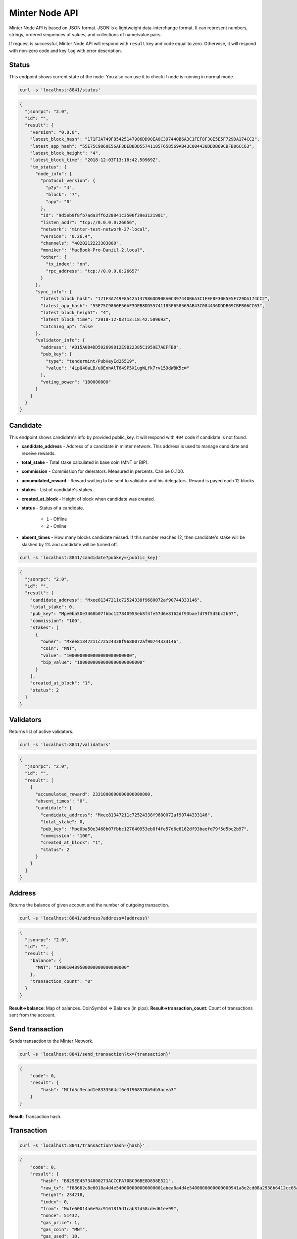 Minter Node API
===============

Minter Node API is based on JSON format. JSON is a lightweight data-interchange format.
It can represent numbers, strings, ordered sequences of values, and collections of name/value pairs.

If request is successful, Minter Node API will respond with ``result`` key and code equal to zero. Otherwise, it will
respond with non-zero code and key ``log`` with error description.

Status
^^^^^^

This endpoint shows current state of the node. You also can use it to check if node is running in
normal mode.

.. code-block:: bash

    curl -s 'localhost:8841/status'

.. code-block:: json

    {
      "jsonrpc": "2.0",
      "id": "",
      "result": {
        "version": "0.8.0",
        "latest_block_hash": "171F3A749F85425147986DD90EA0C397440B6A3C1FEF8F30E5E5F729DA174CC2",
        "latest_app_hash": "55E75C9860E56AF3DEB8DD55741185F658569AB43C084436DDDB69CBFB06CC63",
        "latest_block_height": "4",
        "latest_block_time": "2018-12-03T13:18:42.50969Z",
        "tm_status": {
          "node_info": {
            "protocol_version": {
              "p2p": "4",
              "block": "7",
              "app": "0"
            },
            "id": "9d5eb9f8fb7ada3ff6228841c3500f39e3121901",
            "listen_addr": "tcp://0.0.0.0:26656",
            "network": "minter-test-network-27-local",
            "version": "0.26.4",
            "channels": "4020212223303800",
            "moniker": "MacBook-Pro-Daniil-2.local",
            "other": {
              "tx_index": "on",
              "rpc_address": "tcp://0.0.0.0:26657"
            }
          },
          "sync_info": {
            "latest_block_hash": "171F3A749F85425147986DD90EA0C397440B6A3C1FEF8F30E5E5F729DA174CC2",
            "latest_app_hash": "55E75C9860E56AF3DEB8DD55741185F658569AB43C084436DDDB69CBFB06CC63",
            "latest_block_height": "4",
            "latest_block_time": "2018-12-03T13:18:42.50969Z",
            "catching_up": false
          },
          "validator_info": {
            "address": "AB15A084DD592699812E9B22385C1959E7AEFFB8",
            "pub_key": {
              "type": "tendermint/PubKeyEd25519",
              "value": "4LpQ40aLB/u8EnhAlT649P5X1ugWLfk7rv159dW8K5c="
            },
            "voting_power": "100000000"
          }
        }
      }
    }

Candidate
^^^^^^^^^

This endpoint shows candidate's info by provided public_key. It will respond with ``404`` code if candidate is not
found.

- **candidate_address** - Address of a candidate in minter network. This address is used to manage
  candidate and receive rewards.
- **total_stake** - Total stake calculated in base coin (MNT or BIP).
- **commission** - Commission for delerators. Measured in percents. Can be 0..100.
- **accumulated_reward** - Reward waiting to be sent to validator and his delegators. Reward is payed each 12 blocks.
- **stakes** - List of candidate's stakes.
- **created_at_block** - Height of block when candidate was created.
- **status** - Status of a candidate.

    - ``1`` - Offline
    - ``2`` - Online

- **absent_times** - How many blocks candidate missed. If this number reaches 12, then candidate's stake will be
  slashed by 1% and candidate will be turned off.

.. code-block:: bash

    curl -s 'localhost:8841/candidate?pubkey={public_key}'

.. code-block:: json

    {
      "jsonrpc": "2.0",
      "id": "",
      "result": {
        "candidate_address": "Mxee81347211c72524338f9680072af90744333146",
        "total_stake": 0,
        "pub_key": "Mpe0ba50e3468b07fbbc127840953eb8f4fe57d6e8162df93baefd79f5d5bc2b97",
        "commission": "100",
        "stakes": [
          {
            "owner": "Mxee81347211c72524338f9680072af90744333146",
            "coin": "MNT",
            "value": "1000000000000000000000000",
            "bip_value": "1000000000000000000000000"
          }
        ],
        "created_at_block": "1",
        "status": 2
      }
    }


Validators
^^^^^^^^^^

Returns list of active validators.

.. code-block:: bash

    curl -s 'localhost:8841/validators'

.. code-block:: json

    {
      "jsonrpc": "2.0",
      "id": "",
      "result": [
        {
          "accumulated_reward": 2331000000000000000000,
          "absent_times": "0",
          "candidate": {
            "candidate_address": "Mxee81347211c72524338f9680072af90744333146",
            "total_stake": 0,
            "pub_key": "Mpe0ba50e3468b07fbbc127840953eb8f4fe57d6e8162df93baefd79f5d5bc2b97",
            "commission": "100",
            "created_at_block": "1",
            "status": 2
          }
        }
      ]
    }



Address
^^^^^^^

Returns the balance of given account and the number of outgoing transaction.

.. code-block:: bash

    curl -s 'localhost:8841/address?address={address}'

.. code-block:: json

    {
      "jsonrpc": "2.0",
      "id": "",
      "result": {
        "balance": {
          "MNT": "100010489500000000000000000"
        },
        "transaction_count": "0"
      }
    }



**Result->balance**: Map of balances. CoinSymbol => Balance (in pips).
**Result->transaction_count**: Count of transactions sent from the account.

Send transaction
^^^^^^^^^^^^^^^^

Sends transaction to the Minter Network.

.. code-block:: bash

    curl -s 'localhost:8841/send_transaction?tx={transaction}'

.. code-block:: json

    {
        "code": 0,
        "result": {
            "hash": "Mtfd5c3ecad1e8333564cf6e3f968578b9db5acea3"
        }
    }

**Result**: Transaction hash.

Transaction
^^^^^^^^^^^

.. code-block:: bash

    curl -s 'localhost:8841/transaction?hash={hash}'

.. code-block:: json

    {
        "code": 0,
        "result": {
            "hash": "B829EE45734800273ACCCFA70BC96BE8D858E521",
            "raw_tx": "f88682c8e8018a4d4e540000000000000001abea8a4d4e5400000000000000941a8e2cd08a2938b6412cc65aed449154577731e089056bc75e2d63100000808001b845f8431ba050141c66539362464496d1393b8a9468623f37dced4cf3bac8bfc5d576fd5e1fa00b37ee7103d2647bd7fc1a72c03df2a40cc38c9cc92771614f76eabf7be1cc79",
            "height": 234218,
            "index": 0,
            "from": "Mxfe60014a6e9ac91618f5d1cab3fd58cded61ee99",
            "nonce": 51432,
            "gas_price": 1,
            "gas_coin": "MNT",
            "gas_used": 10,
            "type": 1,
            "data": {
                "coin": "MNT",
                "to": "Mx1a8e2cd08a2938b6412cc65aed449154577731e0",
                "value": "100000000000000000000"
            },
            "payload": "",
            "tags": {
                "tx.coin": "MNT",
                "tx.from": "fe60014a6e9ac91618f5d1cab3fd58cded61ee99",
                "tx.to": "1a8e2cd08a2938b6412cc65aed449154577731e0",
                "tx.type": "01"
            }
        }
    }

Block
^^^^^

Returns block data at given height.

.. code-block:: bash

    curl -s 'localhost:8841/block/{height}'

.. code-block:: json

    {
      "code": 0,
      "result": {
        "hash": "6B4F84E0C801EE01B4EA1AEC34B0A0249E4EB3FF",
        "height": 94594,
        "time": "2018-08-29T10:12:52.791097555Z",
        "num_txs": 1,
        "total_txs": 5515,
        "transactions": [
          {
            "hash": "B829EE45734800273ACCCFA70BC96BE8D858E521",
            "raw_tx": "f88682c8e8018a4d4e540000000000000001abea8a4d4e5400000000000000941a8e2cd08a2938b6412cc65aed449154577731e089056bc75e2d63100000808001b845f8431ba050141c66539362464496d1393b8a9468623f37dced4cf3bac8bfc5d576fd5e1fa00b37ee7103d2647bd7fc1a72c03df2a40cc38c9cc92771614f76eabf7be1cc79",
            "height": 94594,
            "index": 0,
            "from": "Mxfe60014a6e9ac91618f5d1cab3fd58cded61ee99",
            "nonce": 51432,
            "gas_price": 1,
            "gas_coin": "MNT",
            "gas_used": 10,
            "type": 1,
            "data": {
                "coin": "MNT",
                "to": "Mx1a8e2cd08a2938b6412cc65aed449154577731e0",
                "value": "100000000000000000000"
            },
            "payload": "",
            "tags": {
                "tx.coin": "MNT",
                "tx.from": "fe60014a6e9ac91618f5d1cab3fd58cded61ee99",
                "tx.to": "1a8e2cd08a2938b6412cc65aed449154577731e0",
                "tx.type": "01"
            }
          }
        ],
        "precommits": [
          {
            "validator_address": "0D1A38E170F4BC84CBA505E041AF0A656FEF7CCE",
            "validator_index": "0",
            "height": "94593",
            "round": "0",
            "timestamp": "2018-08-29T10:12:47.480971248Z",
            "type": 2,
            "block_id": {
              "hash": "CCC196AE488111387594258B4F5B417B6DF6F01E",
              "parts": {
                "total": "1",
                "hash": "6C8A070EBDD7218547617CD2E0894E031B815B95"
              }
            },
            "signature": "+tNZnoPJnQNpanlK90YEb11GnGP20wGzrrqX7Wzf729KhZBhOkK4zFZW0CnUfVHwYpu4nGVaJLOgy8G6VKCgCg=="
          },
          {
            "validator_address": "1B16468F89B8C36FE1AFC7F82F7251D4FC831530",
            "validator_index": "1",
            "height": "94593",
            "round": "0",
            "timestamp": "2018-08-29T10:12:47.494792759Z",
            "type": 2,
            "block_id": {
              "hash": "CCC196AE488111387594258B4F5B417B6DF6F01E",
              "parts": {
                "total": "1",
                "hash": "6C8A070EBDD7218547617CD2E0894E031B815B95"
              }
            },
            "signature": "GofqbrNFZye3pQk8sDsuErFH4x4Z+bs7skQOeeTcNA+jSIoupo+NWM6SV/rePg6NVOSA3PHVkXG6MVO2xYfbCg=="
          },
          {
            "validator_address": "22794FF373BE0867ECCB8206BEB77E0AB6F4A198",
            "validator_index": "2",
            "height": "94593",
            "round": "0",
            "timestamp": "2018-08-29T10:12:47.465617407Z",
            "type": 2,
            "block_id": {
              "hash": "CCC196AE488111387594258B4F5B417B6DF6F01E",
              "parts": {
                "total": "1",
                "hash": "6C8A070EBDD7218547617CD2E0894E031B815B95"
              }
            },
            "signature": "19Xu5Y8UI4QwZc89HgC42G4dB8MaMn7ibph6R1iVo9YYwwTKN4NEOjbuvvl3VYl8k/8CBIhck45GtSq73xHiBA=="
          },
          {
            "validator_address": "36575649BE18934623E0CE226B8E60FB1D1E7163",
            "validator_index": "3",
            "height": "94593",
            "round": "0",
            "timestamp": "2018-08-29T10:12:47.488838407Z",
            "type": 2,
            "block_id": {
              "hash": "CCC196AE488111387594258B4F5B417B6DF6F01E",
              "parts": {
                "total": "1",
                "hash": "6C8A070EBDD7218547617CD2E0894E031B815B95"
              }
            },
            "signature": "5PE9BYgsnXGtzUeeUBqIwA/VTfunHC+gN1keQYeN220JSjXrI7qZguYm45+9dt79s/y6jc8S4XKRSDNvVI1DDg=="
          },
          {
            "validator_address": "6330D572B9670786E0603332C01E7D4C35653C4A",
            "validator_index": "4",
            "height": "94593",
            "round": "0",
            "timestamp": "2018-08-29T10:12:47.443544695Z",
            "type": 2,
            "block_id": {
              "hash": "CCC196AE488111387594258B4F5B417B6DF6F01E",
              "parts": {
                "total": "1",
                "hash": "6C8A070EBDD7218547617CD2E0894E031B815B95"
              }
            },
            "signature": "QTW+t2Yen2U04gO3T3CRG3nhAkmkVM1ucQRD4QZS5Pokwp8C9ykP3uEefXjgTznBd3x24+hkTHSUfOy/HY9CCw=="
          }
        ],
        "block_reward": "333000000000000000000"
      }
    }


Coin Info
^^^^^^^^^

Returns information about coin.

*Note*: this method **does not** return information about base coins (MNT and BIP).

.. code-block:: bash

    curl -s 'localhost:8841/coinInfo/{symbol}'

.. code-block:: json

    {
      "code": 0,
      "result": {
        "name": "Stakeholder Coin",
        "symbol": "SHSCOIN",
        "volume": "1985888114702108355026636",
        "crr": 50,
        "reserve_balance": "394375160721239016660255"
      }
    }


**Result**:
    - **Coin name** - Name of a coin. Arbitrary string.
    - **Coin symbol** - Short symbol of a coin. Coin symbol is unique, alphabetic, uppercase, 3 to 10 letters length.
    - **Volume** - Amount of coins exists in network.
    - **Reserve balance** - Amount of BIP/MNT in coin reserve.
    - **Constant Reserve Ratio (CRR)** - uint, from 10 to 100.
    - **Creator** - Address of coin creator account.

Estimate sell coin
^^^^^^^^^^^^^^^^^^

Return estimate of sell coin transaction

.. code-block:: bash

    curl -s 'localhost:8841/estimateCoinSell?coin_to_sell=MNT&value_to_sell=1000000000000000000&coin_to_buy=BLTCOIN'

Request params:
    - **coin_to_sell** – coin to give
    - **value_to_sell** – amount to give (in pips)
    - **coin_to_buy** - coin to get

.. code-block:: json

    {
        "code": 0,
        "result": {
            "will_get": "29808848728151191",
            "commission": "443372813245"
        }
    }

**Result**: Amount of "to_coin" user should get.


Estimate buy coin
^^^^^^^^^^^^^^^^^

Return estimate of buy coin transaction

.. code-block:: bash

    curl -s 'localhost:8841/estimateCoinBuy?coin_to_sell=MNT&value_to_buy=1000000000000000000&coin_to_buy=BLTCOIN'

Request params:
    - **coin_to_sell** – coin to give
    - **value_to_buy** – amount to get (in pips)
    - **coin_to_buy** - coin to get

.. code-block:: json

    {
        "code": 0,
        "result": {
            "will_pay": "29808848728151191",
            "commission": "443372813245"
        }
    }

**Result**: Amount of "to_coin" user should give.

Estimate tx commission
^^^^^^^^^^^^^^^^^^^^^^

Return estimate of buy coin transaction

.. code-block:: bash

    curl -s 'localhost:8841/estimateTxCommission?tx={transaction}'

.. code-block:: json

    {
      "code": 0,
      "result": {
        "commission": "10000000000000000"
      }
    }


**Result**: Commission in GasCoin.
